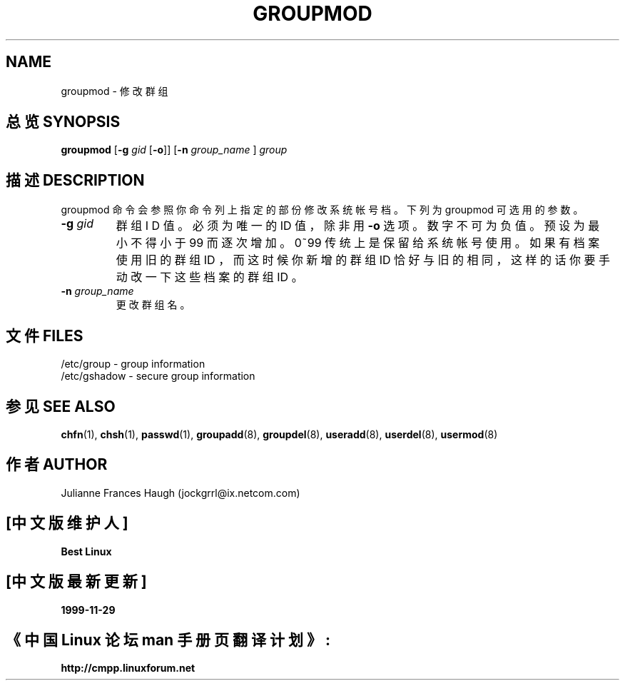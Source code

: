 .\" Copyright 1991, Julianne Frances Haugh
.\" All rights reserved.
.\"
.\" Redistribution and use in source and binary forms, with or without
.\" modification, are permitted provided that the following conditions
.\" are met:
.\" 1. Redistributions of source code must retain the above copyright
.\"    notice, this list of conditions and the following disclaimer.
.\" 2. Redistributions in binary form must reproduce the above copyright
.\"    notice, this list of conditions and the following disclaimer in the
.\"    documentation and/or other materials provided with the distribution.
.\" 3. Neither the name of Julianne F. Haugh nor the names of its contributors
.\"    may be used to endorse or promote products derived from this software
.\"    without specific prior written permission.
.\"
.\" THIS SOFTWARE IS PROVIDED BY JULIE HAUGH AND CONTRIBUTORS ``AS IS'' AND
.\" ANY EXPRESS OR IMPLIED WARRANTIES, INCLUDING, BUT NOT LIMITED TO, THE
.\" IMPLIED WARRANTIES OF MERCHANTABILITY AND FITNESS FOR A PARTICULAR PURPOSE
.\" ARE DISCLAIMED.  IN NO EVENT SHALL JULIE HAUGH OR CONTRIBUTORS BE LIABLE
.\" FOR ANY DIRECT, INDIRECT, INCIDENTAL, SPECIAL, EXEMPLARY, OR CONSEQUENTIAL
.\" DAMAGES (INCLUDING, BUT NOT LIMITED TO, PROCUREMENT OF SUBSTITUTE GOODS
.\" OR SERVICES; LOSS OF USE, DATA, OR PROFITS; OR BUSINESS INTERRUPTION)
.\" HOWEVER CAUSED AND ON ANY THEORY OF LIABILITY, WHETHER IN CONTRACT, STRICT
.\" LIABILITY, OR TORT (INCLUDING NEGLIGENCE OR OTHERWISE) ARISING IN ANY WAY
.\" OUT OF THE USE OF THIS SOFTWARE, EVEN IF ADVISED OF THE POSSIBILITY OF
.\" SUCH DAMAGE.
.TH GROUPMOD 8
.SH NAME
groupmod \- 修 改 群 组
.SH "总览 SYNOPSIS"
\fBgroupmod\fR [\fB-g\fI gid \fR[\fB-o\fR]] [\fB-n\fI group_name \fR]
\fIgroup\fR
.SH "描述 DESCRIPTION"
groupmod 命 令 会 参 照 你 命 令 列 上 指 定 的 部 份 修 改 系 统 帐 号 档 。 下 列 为 groupmod 可 选 用 的 参 数 。
.IP "\fB-g \fIgid\fR"
群 组 I D 值 。 必 须 为 唯 一 的 ID 值 ， 除 非 用 \fB-o\fR 选 项 。 数 字 不 可 为 负 值。预 设 为 最 小 不 得 小 于 99 而 逐 次 增 加 。 0~99 传 统 上 是 保 留 给 系 统 帐 号 使 用 。 如 果 有 档 案 使 用 旧 的 群 组 ID ， 而 这 时 候 你 新 增 的 群 组 ID 恰 好 与 旧 的 相 同 ， 这 样 的 话 你 要 手 动 改 一 下 这 些 档 案 的 群 组 ID 。
.IP "\fB-n \fIgroup_name\fR"
更 改 群 组 名 。
.SH "文件 FILES"
/etc/group \- group information
.br
/etc/gshadow \- secure group information
.SH "参见 SEE ALSO"
.BR chfn (1),
.BR chsh (1),
.BR passwd (1),
.BR groupadd (8),
.BR groupdel (8),
.BR useradd (8),
.BR userdel (8),
.BR usermod (8)
.SH "作者 AUTHOR"
Julianne Frances Haugh (jockgrrl@ix.netcom.com)

.SH "[中文版维护人]"
.B Best Linux
.SH "[中文版最新更新]"
.B 1999-11-29
.SH "《中国 Linux 论坛 man 手册页翻译计划》:"
.BI http://cmpp.linuxforum.net
